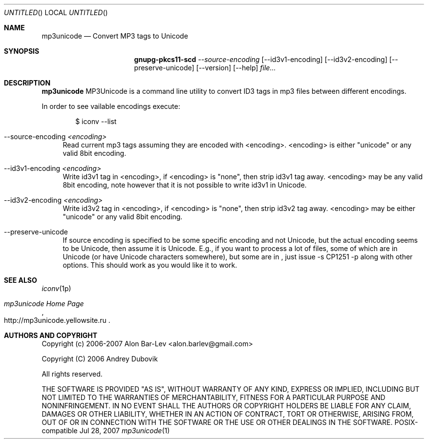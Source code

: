 .\"
.\" Copyright (c) 2005-2007 Alon Bar-Lev <alon.barlev@gmail.com>
.\" All rights reserved.
.\"
.\" This program is free software; you can redistribute it and/or modify
.\" it under the terms of the GNU General Public License version 2
.\" as published by the Free Software Foundation.
.\"
.\" This program is distributed in the hope that it will be useful,
.\" but WITHOUT ANY WARRANTY; without even the implied warranty of
.\" MERCHANTABILITY or FITNESS FOR A PARTICULAR PURPOSE.  See the
.\" GNU General Public License for more details.
.\"
.\" You should have received a copy of the GNU General Public License
.\" along with this program (see the file COPYING.GPL included with this
.\" distribution); if not, write to the Free Software Foundation, Inc.,
.\" 59 Temple Place, Suite 330, Boston, MA  02111-1307  USA
.\"
.Dd Jul 28, 2007
.Os POSIX-compatible
.Dt mp3unicode 1
.Sh NAME
.Nm mp3unicode
.Nd Convert MP3 tags to Unicode
.Sh SYNOPSIS
.Nm gnupg-pkcs11-scd
.Ar --source-encoding
.Op --id3v1-encoding
.Op --id3v2-encoding
.Op --preserve-unicode
.Op --version
.Op --help
.Ar file...
.Sh DESCRIPTION
.Nm mp3unicode
MP3Unicode is a command line utility to convert ID3 tags in mp3 files between
different encodings.
.Pp
In order to see vailable encodings execute:
.Bd -literal -offset indent
$ iconv --list
.Ed
.Bl -tag -width "AA"
.It --source-encoding Ar <encoding>
Read current mp3 tags assuming they are encoded with <encoding>.
<encoding> is either "unicode" or any valid 8bit encoding.
.It --id3v1-encoding Ar <encoding>
Write id3v1 tag in <encoding>, if <encoding> is "none", then strip id3v1
tag away. <encoding> may be any valid 8bit encoding, note however that it
is not possible to write id3v1 in Unicode.
.It --id3v2-encoding Ar <encoding>
Write id3v2 tag in <encoding>, if <encoding> is "none", then strip id3v2
tag away. <encoding> may be either "unicode" or any valid 8bit encoding.
.It --preserve-unicode
If source encoding is specified to be some specific encoding and not Unicode,
but the actual encoding seems to be Unicode, then assume it is Unicode. E.g.,
if you want to process a lot of files, some of which are in Unicode (or have
Unicode characters somewhere), but some are in , just issue -s CP1251 -p along
with other options. This should work as you would like it to work.
.El
.Sh SEE ALSO
.Xr iconv 1p
.Rs
.%T "mp3unicode Home Page"
.%O http://mp3unicode.yellowsite.ru
.Re
.Sh AUTHORS AND COPYRIGHT
Copyright (c) 2006-2007 Alon Bar-Lev <alon.barlev@gmail.com>
.Pp
Copyright (C) 2006 Andrey Dubovik
.Pp
All rights reserved.
.Pp
THE SOFTWARE IS PROVIDED "AS IS", WITHOUT WARRANTY OF ANY KIND, EXPRESS OR
IMPLIED, INCLUDING BUT NOT LIMITED TO THE WARRANTIES OF MERCHANTABILITY,
FITNESS FOR A PARTICULAR PURPOSE AND NONINFRINGEMENT.  IN NO EVENT SHALL THE
AUTHORS OR COPYRIGHT HOLDERS BE LIABLE FOR ANY CLAIM, DAMAGES OR OTHER
LIABILITY, WHETHER IN AN ACTION OF CONTRACT, TORT OR OTHERWISE, ARISING FROM,
OUT OF OR IN CONNECTION WITH THE SOFTWARE OR THE USE OR OTHER DEALINGS IN THE
SOFTWARE.
